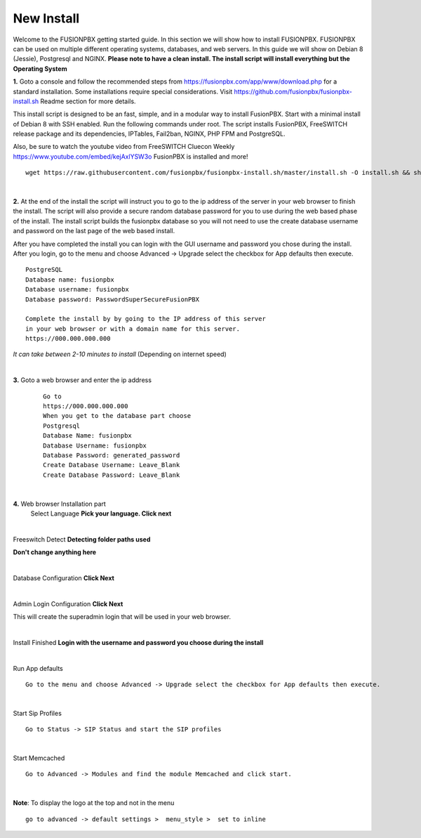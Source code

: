 *************
New Install
*************
.. image:: ../_static/images/logo_right.png
        :scale: 85% 

Welcome to the FUSIONPBX getting started guide.  In this section we will show how to install FUSIONPBX.  FUSIONPBX can be used on multiple different operating systems, databases, and web servers.  In this guide we will show on Debian 8 (Jessie), Postgresql and NGINX.  **Please note to have a clean install.  The install script will install everything but the Operating System**
    
    
**1.** Goto a console and follow the recommended steps from https://fusionpbx.com/app/www/download.php for a standard installation.  Some installations require special considerations.  Visit https://github.com/fusionpbx/fusionpbx-install.sh Readme section for more details.

This install script is designed to be an fast, simple, and in a modular way to install FusionPBX. Start with a minimal install of Debian 8 with SSH enabled. Run the following commands under root. The script installs FusionPBX, FreeSWITCH release package and its dependencies, IPTables, Fail2ban, NGINX, PHP FPM and PostgreSQL.

Also, be sure to watch the youtube video from FreeSWITCH Cluecon Weekly https://www.youtube.com/embed/kejAxlYSW3o FusionPBX is installed and more!
     
::
     
  wget https://raw.githubusercontent.com/fusionpbx/fusionpbx-install.sh/master/install.sh -O install.sh && sh install.sh
     
|

**2.** At the end of the install the script will instruct you to go to the ip address of the server in your web browser to finish the install. The script will also provide a secure random database password for you to use during the web based phase of the install. The install script builds the fusionpbx database so you will not need to use the create database username and password on the last page of the web based install.

After you have completed the install you can login with the GUI username and password you chose during the install. After you login, go to the menu and choose Advanced -> Upgrade select the checkbox for App defaults then execute. 
     

::

   PostgreSQL
   Database name: fusionpbx
   Database username: fusionpbx
   Database password: PasswordSuperSecureFusionPBX

   Complete the install by by going to the IP address of this server
   in your web browser or with a domain name for this server.
   https://000.000.000.000

*It can take between 2-10 minutes to install* (Depending on internet speed)

|

**3.** Goto a web browser and enter the ip address
    ::
     
     Go to
     https://000.000.000.000
     When you get to the database part choose
     Postgresql
     Database Name: fusionpbx
     Database Username: fusionpbx
     Database Password: generated_password
     Create Database Username: Leave_Blank
     Create Database Password: Leave_Blank
 
|

     
**4.** Web browser Installation part
    Select Language **Pick your language. Click next**
    
    .. image:: ../_static/images/install_lang_new.jpg
        :scale: 85%

|

Freeswitch Detect **Detecting folder paths used**
    
.. image:: ../_static/images/install_detect_freeswitch_new.jpg
        :scale: 85% 

**Don't change anything here**
    
|

Database Configuration **Click Next**

.. image:: ../_static/images/install_database_config_new.jpg
        :scale: 85% 
     
     
|

Admin Login Configuration **Click Next**

.. image:: ../_static/images/install_admin_username_new.jpg
        :scale: 85% 
     
This will create the superadmin login that will be used in your web browser.

|

Install Finished  **Login with the username and password you choose during the install**
     
     
.. image:: ../_static/images/ilogin.jpg
        :scale: 80%
      
    

|

Run App defaults

::

  Go to the menu and choose Advanced -> Upgrade select the checkbox for App defaults then execute.
  
.. image:: ../_static/images/fusionpbx_upgrade_page.jpg
        :scale: 85%  

|

Start Sip Profiles

::

  Go to Status -> SIP Status and start the SIP profiles

.. image:: ../_static/images/fusionpbx_sip_status.jpg
        :scale: 85%

|

Start Memcached

::

    Go to Advanced -> Modules and find the module Memcached and click start.
    
.. image:: ../_static/images/fusionpbx_start_memcached.jpg
        :scale: 85%
        
|

**Note**: To display the logo at the top and not in the menu

::

  go to advanced -> default settings >  menu_style >  set to inline

